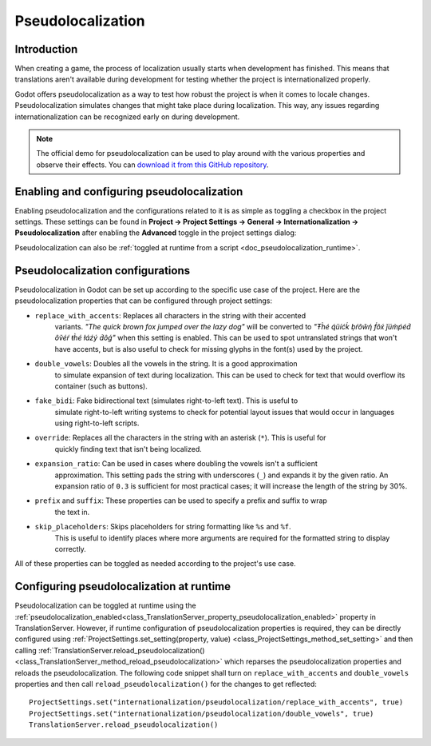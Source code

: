 .. _doc_pseudolocalization:

Pseudolocalization
==================

Introduction
------------

When creating a game, the process of localization usually starts when development
has finished. This means that translations aren't available during development
for testing whether the project is internationalized properly.

Godot offers pseudolocalization as a way to test how robust the project is
when it comes to locale changes. Pseudolocalization simulates changes that
might take place during localization. This way, any issues regarding
internationalization can be recognized early on during development.

.. note:: The official demo for pseudolocalization can be used to play around with 
          the various properties and observe their effects. You can
          `download it from this GitHub repository <https://github.com/angad-k/Pseudolocalization-Demo>`_.


Enabling and configuring pseudolocalization
-------------------------------------------

Enabling pseudolocalization and the configurations related to it is as simple as
toggling a checkbox in the project settings. These settings can be found in
**Project → Project Settings → General → Internationalization → Pseudolocalization**
after enabling the **Advanced** toggle in the project settings dialog:

.. image:: img/pseudolocalization_settings.webp

Pseudolocalization can also be :ref:`toggled at runtime from a script <doc_pseudolocalization_runtime>`.

Pseudolocalization configurations
---------------------------------

Pseudolocalization in Godot can be set up according to the specific use case of the 
project. Here are the pseudolocalization properties that can be configured through 
project settings:

- ``replace_with_accents``: Replaces all characters in the string with their accented 
   variants. *"The quick brown fox jumped over the lazy dog"* will be converted to 
   *"Ŧh̀é q́üíćḱ ḅŕôŵή f́ôx́ ǰüm̀ṕéd́ ôṽéŕ ŧh̀é łáźý d́ôǵ"* when this setting is enabled.
   This can be used to spot untranslated strings that won't have accents,
   but is also useful to check for missing glyphs in the font(s) used by the project.
- ``double_vowels``: Doubles all the vowels in the string. It is a good approximation
   to simulate expansion of text during localization.
   This can be used to check for text that would overflow its container
   (such as buttons).
- ``fake_bidi``: Fake bidirectional text (simulates right-to-left text). This is useful to
   simulate right-to-left writing systems to check for potential layout issues that would occur in languages using right-to-left scripts.
- ``override``: Replaces all the characters in the string with an asterisk (``*``). This is useful for 
   quickly finding text that isn't being localized.
- ``expansion_ratio``: Can be used in cases where doubling the vowels isn't a sufficient 
   approximation. This setting pads the string with underscores (``_``) and expands it by the given ratio.
   An expansion ratio of ``0.3`` is sufficient for most practical cases; it will increase 
   the length of the string by 30%.
- ``prefix`` and ``suffix``: These properties can be used to specify a prefix and suffix to wrap
   the text in.
- ``skip_placeholders``: Skips placeholders for string formatting like ``%s`` and ``%f``. 
   This is useful to identify places where more arguments are required for the formatted
   string to display correctly.

All of these properties can be toggled as needed according to the project's use case.

.. _doc_pseudolocalization_runtime:

Configuring pseudolocalization at runtime
-----------------------------------------

Pseudolocalization can be toggled at runtime using the
:ref:`pseudolocalization_enabled<class_TranslationServer_property_pseudolocalization_enabled>` property
in TranslationServer.
However, if runtime configuration of pseudolocalization properties is required, 
they can be directly configured using
:ref:`ProjectSettings.set_setting(property, value) <class_ProjectSettings_method_set_setting>`
and then calling
:ref:`TranslationServer.reload_pseudolocalization() <class_TranslationServer_method_reload_pseudolocalization>`
which reparses the pseudolocalization properties and reloads the pseudolocalization. 
The following code snippet shall turn on ``replace_with_accents`` and ``double_vowels`` properties
and then call ``reload_pseudolocalization()`` for the changes to get reflected::

    ProjectSettings.set("internationalization/pseudolocalization/replace_with_accents", true)
    ProjectSettings.set("internationalization/pseudolocalization/double_vowels", true)
    TranslationServer.reload_pseudolocalization()
